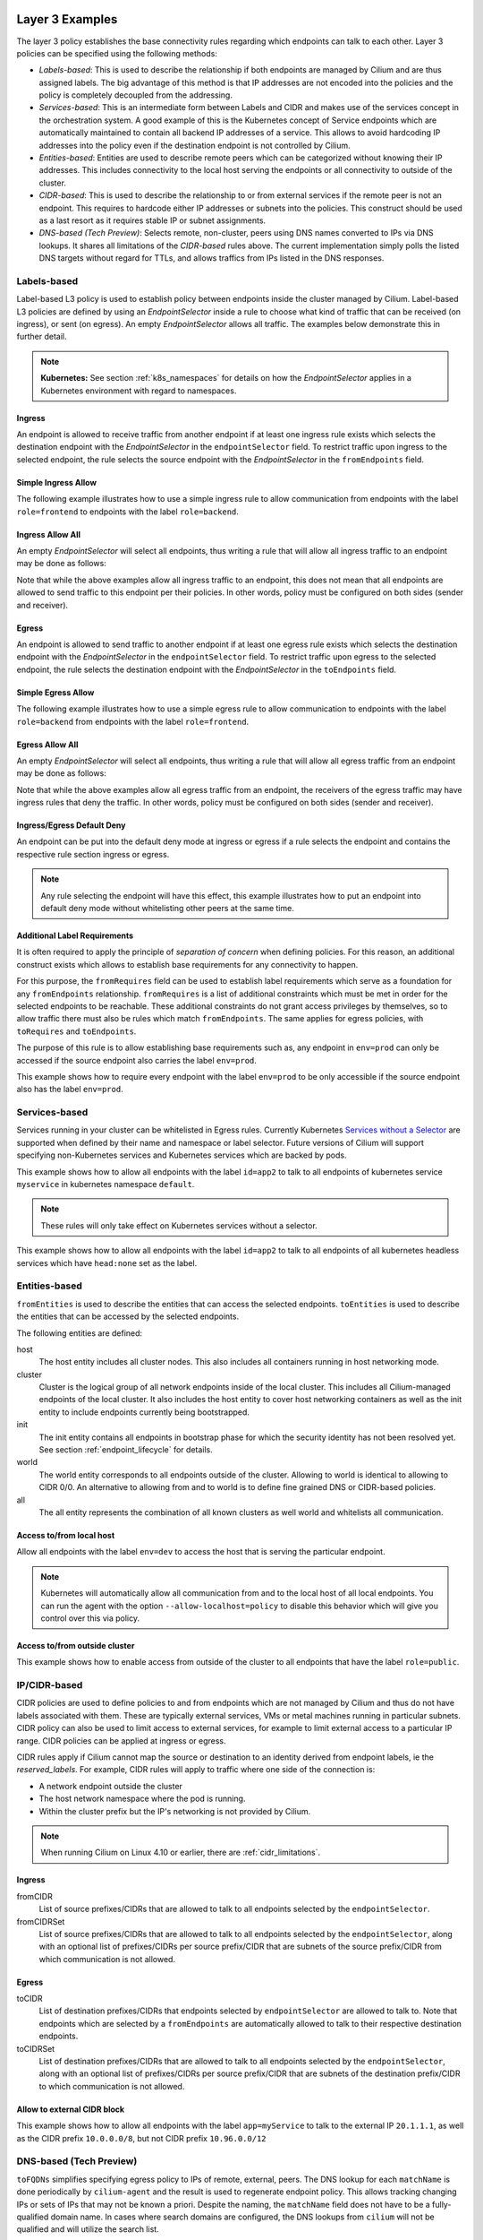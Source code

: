 .. only:: not (epub or latex or html)

    WARNING: You are looking at unreleased Cilium documentation.
    Please use the official rendered version released here:
    http://docs.cilium.io

.. _policy_examples:

Layer 3 Examples
================

The layer 3 policy establishes the base connectivity rules regarding which endpoints
can talk to each other. Layer 3 policies can be specified using the following methods:

* `Labels-based`: This is used to describe the relationship if both endpoints
  are managed by Cilium and are thus assigned labels. The big advantage of this
  method is that IP addresses are not encoded into the policies and the policy is
  completely decoupled from the addressing.

* `Services-based`: This is an intermediate form between Labels and CIDR and
  makes use of the services concept in the orchestration system. A good example
  of this is the Kubernetes concept of Service endpoints which are
  automatically maintained to contain all backend IP addresses of a service.
  This allows to avoid hardcoding IP addresses into the policy even if the
  destination endpoint is not controlled by Cilium.

* `Entities-based`: Entities are used to describe remote peers which can be
  categorized without knowing their IP addresses. This includes connectivity
  to the local host serving the endpoints or all connectivity to outside of
  the cluster.

* `CIDR-based`: This is used to describe the relationship to or from external
  services if the remote peer is not an endpoint. This requires to hardcode either
  IP addresses or subnets into the policies. This construct should be used as a
  last resort as it requires stable IP or subnet assignments.

* `DNS-based (Tech Preview)`: Selects remote, non-cluster, peers using DNS names converted to
  IPs via DNS lookups. It shares all limitations of the `CIDR-based` rules
  above. The current implementation simply polls the listed DNS targets without
  regard for TTLs, and allows traffics from IPs listed in the DNS responses.

.. _Labels-based:

Labels-based
------------

Label-based L3 policy is used to establish policy between endpoints inside the
cluster managed by Cilium. Label-based L3 policies are defined by using an
`EndpointSelector` inside a rule to choose what kind of traffic that can be
received (on ingress), or sent (on egress). An empty `EndpointSelector` allows
all traffic. The examples below demonstrate this in further detail.

.. note:: **Kubernetes:** See section :ref:`k8s_namespaces` for details on how
	  the `EndpointSelector` applies in a Kubernetes environment with
	  regard to namespaces.

Ingress
~~~~~~~

An endpoint is allowed to receive traffic from another endpoint if at least one
ingress rule exists which selects the destination endpoint with the
`EndpointSelector` in the ``endpointSelector`` field. To restrict traffic upon
ingress to the selected endpoint, the rule selects the source endpoint with the
`EndpointSelector` in the ``fromEndpoints`` field.

Simple Ingress Allow
~~~~~~~~~~~~~~~~~~~~

The following example illustrates how to use a simple ingress rule to allow
communication from endpoints with the label ``role=frontend`` to endpoints with
the label ``role=backend``.

.. only:: html

   .. tabs::
     .. group-tab:: k8s YAML

        .. literalinclude:: ../../examples/policies/l3/simple/l3.yaml
     .. group-tab:: JSON

        .. literalinclude:: ../../examples/policies/l3/simple/l3.json

.. only:: epub or latex

        .. literalinclude:: ../../examples/policies/l3/simple/l3.json


Ingress Allow All
~~~~~~~~~~~~~~~~~

An empty `EndpointSelector` will select all endpoints, thus writing a rule that will allow
all ingress traffic to an endpoint may be done as follows:

.. only:: html

   .. tabs::
     .. group-tab:: k8s YAML

        .. literalinclude:: ../../examples/policies/l3/ingress-allow-all/ingress-allow-all.yaml
     .. group-tab:: JSON

        .. literalinclude:: ../../examples/policies/l3/ingress-allow-all/ingress-allow-all.json

.. only:: epub or latex

        .. literalinclude:: ../../examples/policies/l3/ingress-allow-all/ingress-allow-all.json

Note that while the above examples allow all ingress traffic to an endpoint, this does not
mean that all endpoints are allowed to send traffic to this endpoint per their policies.
In other words, policy must be configured on both sides (sender and receiver).

Egress
~~~~~~

An endpoint is allowed to send traffic to another endpoint if at least one
egress rule exists which selects the destination endpoint with the
`EndpointSelector` in the ``endpointSelector`` field. To restrict traffic upon
egress to the selected endpoint, the rule selects the destination endpoint with
the `EndpointSelector` in the ``toEndpoints`` field.

Simple Egress Allow
~~~~~~~~~~~~~~~~~~~~

The following example illustrates how to use a simple egress rule to allow
communication to endpoints with the label ``role=backend`` from endpoints with
the label ``role=frontend``.

.. only:: html

   .. tabs::
     .. group-tab:: k8s YAML

        .. literalinclude:: ../../examples/policies/l3/simple/l3_egress.yaml
     .. group-tab:: JSON

        .. literalinclude:: ../../examples/policies/l3/simple/l3_egress.json

.. only:: epub or latex

        .. literalinclude:: ../../examples/policies/l3/simple/l3_egress.json


Egress Allow All
~~~~~~~~~~~~~~~~~

An empty `EndpointSelector` will select all endpoints, thus writing a rule that will allow
all egress traffic from an endpoint may be done as follows:

.. only:: html

   .. tabs::
     .. group-tab:: k8s YAML

        .. literalinclude:: ../../examples/policies/l3/egress-allow-all/egress-allow-all.yaml
     .. group-tab:: JSON

        .. literalinclude:: ../../examples/policies/l3/egress-allow-all/egress-allow-all.json

.. only:: epub or latex

        .. literalinclude:: ../../examples/policies/l3/egress-allow-all/egress-allow-all.json


Note that while the above examples allow all egress traffic from an endpoint, the receivers
of the egress traffic may have ingress rules that deny the traffic. In other words,
policy must be configured on both sides (sender and receiver).

Ingress/Egress Default Deny
~~~~~~~~~~~~~~~~~~~~~~~~~~~

An endpoint can be put into the default deny mode at ingress or egress if a
rule selects the endpoint and contains the respective rule section ingress or
egress.

.. note:: Any rule selecting the endpoint will have this effect, this example
          illustrates how to put an endpoint into default deny mode without
          whitelisting other peers at the same time.

.. only:: html

   .. tabs::
     .. group-tab:: k8s YAML

        .. literalinclude:: ../../examples/policies/l3/egress-default-deny/egress-default-deny.yaml
     .. group-tab:: JSON

        .. literalinclude:: ../../examples/policies/l3/egress-default-deny/egress-default-deny.json

.. only:: epub or latex

        .. literalinclude:: ../../examples/policies/l3/egress-default-deny/egress-default-deny.json

Additional Label Requirements
~~~~~~~~~~~~~~~~~~~~~~~~~~~~~

It is often required to apply the principle of *separation of concern* when defining
policies. For this reason, an additional construct exists which allows to establish
base requirements for any connectivity to happen.

For this purpose, the ``fromRequires`` field can be used to establish label
requirements which serve as a foundation for any ``fromEndpoints``
relationship.  ``fromRequires`` is a list of additional constraints which must
be met in order for the selected endpoints to be reachable. These additional
constraints do not grant access privileges by themselves, so to allow traffic
there must also be rules which match ``fromEndpoints``. The same applies for
egress policies, with ``toRequires`` and ``toEndpoints``.

The purpose of this rule is to allow establishing base requirements such as, any
endpoint in ``env=prod`` can only be accessed if the source endpoint also carries
the label ``env=prod``.

This example shows how to require every endpoint with the label ``env=prod`` to
be only accessible if the source endpoint also has the label ``env=prod``.

.. only:: html

   .. tabs::
     .. group-tab:: k8s YAML

        .. literalinclude:: ../../examples/policies/l3/requires/requires.yaml
     .. group-tab:: JSON

        .. literalinclude:: ../../examples/policies/l3/requires/requires.json

.. only:: epub or latex

        .. literalinclude:: ../../examples/policies/l3/requires/requires.json

.. _Services-based:

Services-based
--------------

Services running in your cluster can be whitelisted in Egress rules.
Currently Kubernetes `Services without a Selector
<https://kubernetes.io/docs/concepts/services-networking/service/#services-without-selectors>`_
are supported when defined by their name and namespace or label selector.
Future versions of Cilium will support specifying non-Kubernetes services
and Kubernetes services which are backed by pods.

This example shows how to allow all endpoints with the label ``id=app2``
to talk to all endpoints of kubernetes service ``myservice`` in kubernetes
namespace ``default``.

.. note::

	These rules will only take effect on Kubernetes services without a
	selector.

.. only:: html

   .. tabs::
     .. group-tab:: k8s YAML

        .. literalinclude:: ../../examples/policies/l3/service/service.yaml
     .. group-tab:: JSON

        .. literalinclude:: ../../examples/policies/l3/service/service.json

.. only:: epub or latex

        .. literalinclude:: ../../examples/policies/l3/service/service.json

This example shows how to allow all endpoints with the label ``id=app2``
to talk to all endpoints of all kubernetes headless services which
have ``head:none`` set as the label.

.. only:: html

   .. tabs::
     .. group-tab:: k8s YAML

        .. literalinclude:: ../../examples/policies/l3/service/service-labels.yaml
     .. group-tab:: JSON

        .. literalinclude:: ../../examples/policies/l3/service/service-labels.json

.. only:: epub or latex

        .. literalinclude:: ../../examples/policies/l3/service/service-labels.json


.. _Entities-based:

Entities-based
--------------

``fromEntities`` is used to describe the entities that can access the selected
endpoints. ``toEntities`` is used to describe the entities that can be accessed
by the selected endpoints.

The following entities are defined:

host
    The host entity includes all cluster nodes. This also includes all
    containers running in host networking mode.
cluster
    Cluster is the logical group of all network endpoints inside of the local
    cluster. This includes all Cilium-managed endpoints of the local cluster.
    It also includes the host entity to cover host networking containers as
    well as the init entity to include endpoints currently being bootstrapped.
init
    The init entity contains all endpoints in bootstrap phase for which the
    security identity has not been resolved yet. See section
    :ref:`endpoint_lifecycle` for details.
world
    The world entity corresponds to all endpoints outside of the cluster.
    Allowing to world is identical to allowing to CIDR 0/0. An alternative
    to allowing from and to world is to define fine grained DNS or CIDR-based
    policies.
all
    The all entity represents the combination of all known clusters as well
    world and whitelists all communication.

.. versionadded:: future
   Allowing users to `define custom identities <https://github.com/cilium/cilium/issues/3553>`_
   is on the roadmap but has not been implemented yet.

Access to/from local host
~~~~~~~~~~~~~~~~~~~~~~~~~

Allow all endpoints with the label ``env=dev`` to access the host that is
serving the particular endpoint.

.. note:: Kubernetes will automatically allow all communication from and to the
	  local host of all local endpoints. You can run the agent with the
	  option ``--allow-localhost=policy`` to disable this behavior which
	  will give you control over this via policy.

.. only:: html

   .. tabs::
     .. group-tab:: k8s YAML

        .. literalinclude:: ../../examples/policies/l3/entities/host.yaml
     .. group-tab:: JSON

        .. literalinclude:: ../../examples/policies/l3/entities/host.json

.. only:: epub or latex

        .. literalinclude:: ../../examples/policies/l3/entities/host.json


Access to/from outside cluster
~~~~~~~~~~~~~~~~~~~~~~~~~~~~~~

This example shows how to enable access from outside of the cluster to all
endpoints that have the label ``role=public``.

.. only:: html

   .. tabs::
     .. group-tab:: k8s YAML

        .. literalinclude:: ../../examples/policies/l3/entities/world.yaml
     .. group-tab:: JSON

        .. literalinclude:: ../../examples/policies/l3/entities/world.json

.. only:: epub or latex

        .. literalinclude:: ../../examples/policies/l3/entities/world.json

.. _policy_cidr:
.. _CIDR-based:

IP/CIDR-based
-------------

CIDR policies are used to define policies to and from endpoints which are not
managed by Cilium and thus do not have labels associated with them. These are
typically external services, VMs or metal machines running in particular
subnets. CIDR policy can also be used to limit access to external services, for
example to limit external access to a particular IP range. CIDR policies can
be applied at ingress or egress.

CIDR rules apply if Cilium cannot map the source or destination to an identity
derived from endpoint labels, ie the `reserved_labels`. For example, CIDR rules
will apply to traffic where one side of the connection is:

* A network endpoint outside the cluster
* The host network namespace where the pod is running.
* Within the cluster prefix but the IP's networking is not provided by Cilium.

.. note::

   When running Cilium on Linux 4.10 or earlier, there are :ref:`cidr_limitations`.

Ingress
~~~~~~~

fromCIDR
  List of source prefixes/CIDRs that are allowed to talk to all endpoints
  selected by the ``endpointSelector``.

fromCIDRSet
  List of source prefixes/CIDRs that are allowed to talk to all endpoints
  selected by the ``endpointSelector``, along with an optional list of
  prefixes/CIDRs per source prefix/CIDR that are subnets of the source
  prefix/CIDR from which communication is not allowed.

Egress
~~~~~~

toCIDR
  List of destination prefixes/CIDRs that endpoints selected by
  ``endpointSelector`` are allowed to talk to. Note that endpoints which are
  selected by a ``fromEndpoints`` are automatically allowed to talk to their
  respective destination endpoints.

toCIDRSet
  List of destination prefixes/CIDRs that are allowed to talk to all endpoints
  selected by the ``endpointSelector``, along with an optional list of
  prefixes/CIDRs per source prefix/CIDR that are subnets of the destination
  prefix/CIDR to which communication is not allowed.

Allow to external CIDR block
~~~~~~~~~~~~~~~~~~~~~~~~~~~~

This example shows how to allow all endpoints with the label ``app=myService``
to talk to the external IP ``20.1.1.1``, as well as the CIDR prefix ``10.0.0.0/8``,
but not CIDR prefix ``10.96.0.0/12``

.. only:: html

   .. tabs::
     .. group-tab:: k8s YAML

        .. literalinclude:: ../../examples/policies/l3/cidr/cidr.yaml
     .. group-tab:: JSON

        .. literalinclude:: ../../examples/policies/l3/cidr/cidr.json

.. only:: epub or latex

        .. literalinclude:: ../../examples/policies/l3/cidr/cidr.json

.. _DNS-based (Tech Preview):

DNS-based (Tech Preview)
------------------------

``toFQDNs`` simplifies specifying egress policy to IPs of remote, external,
peers. The DNS lookup for each ``matchName`` is done periodically by
``cilium-agent`` and the result is used to regenerate endpoint policy. This
allows tracking changing IPs or sets of IPs that may not be known a priori.
Despite the naming, the ``matchName`` field does not have to be a
fully-qualified domain name. In cases where search domains are configured, the
DNS lookups from ``cilium`` will not be qualified and will utilize the search
list.

The DNS lookups are repeated with an interval of 5 seconds, and are made for
A(IPv4) and AAAA(IPv6) addresses. Should a lookup fail, the most recent IP data
is used instead. An IP change will trigger a regeneration of the ``cilium``
policy for each endpoint, and the updated IPs can be seen in the response from
``cilium policy get``. Each update will also increment the per ``cilium-agent``
policy repository revision.

``toFQDNs`` rules cannot contain any other L3 rules, such as ``toEndpoints``
(under `Labels-based`_) and ``toCIDRs`` (under `CIDR-based`_). They can contain
L4/L7 rules, such as ``toPorts`` (see `Layer 4 Examples`_)  and, optionally,
with ``HTTP`` and ``Kafka`` sections (see `Layer 7 Examples`_).

.. note:: ``toFQDNs`` rules are marked on import with a
          ``cilium-generated:ToFQDN-UUID`` label. This is for internal
          bookkeeping and can be safely ignored.


.. note:: The DNS resolver must be explicitly whitelisted to allow cilium-agent
          to send the DNS polls. This is illustrated in the example below.

Example
~~~~~~~

.. only:: html

   .. tabs::
     .. group-tab:: k8s YAML

        .. literalinclude:: ../../examples/policies/l3/fqdn/fqdn.yaml
     .. group-tab:: JSON

        .. literalinclude:: ../../examples/policies/l3/fqdn/fqdn.json

.. only:: epub or latex

        .. literalinclude:: ../../examples/policies/l3/fqdn/fqdn.json

Limitations
~~~~~~~~~~~

The current ``toFQDNs`` implementation is very limited. It may not behave as expected.

#. The DNS polling is done from the ``cilium-agent`` process. This may result
   in different IPs being returned in the DNS response than those seen by an
   endpoint or pod.

#. The IP response is used as-is. For DNS responses that return a new IP on
   every query this may result in a different IP being whitelisted than the one
   used for current connections.

#. The lookups from ``cilium`` follow the configuration of the environment it
   is in via ``/etc/resolv.conf``. When running as a pod, the contents of
   ``resolv.conf`` are controlled via the ``dnsPolicy`` field of a spec. When
   running directly on a host, it will use the host's file.  Irrespective of
   how the DNS lookups are configured, TTLs and caches on the resolver will
   impact the IPs seen by the ``cilium-agent`` lookups.

.. _l4_policy:

Layer 4 Examples
================

Limit ingress/egress ports
--------------------------

Layer 4 policy can be specified in addition to layer 3 policies or independently.
It restricts the ability of an endpoint to emit and/or receive packets on a
particular port using a particular protocol. If no layer 4 policy is specified
for an endpoint, the endpoint is allowed to send and receive on all layer 4
ports and protocols including ICMP. If any layer 4 policy is specified, then
ICMP will be blocked unless it's related to a connection that is otherwise
allowed by the policy. Layer 4 policies apply to ports after service port
mapping has been applied.

Layer 4 policy can be specified at both ingress and egress using the
``toPorts`` field. The ``toPorts`` field takes a ``PortProtocol`` structure
which is defined as follows:

.. code-block:: go

        // PortProtocol specifies an L4 port with an optional transport protocol
        type PortProtocol struct {
                // Port is an L4 port number. For now the string will be strictly
                // parsed as a single uint16. In the future, this field may support
                // ranges in the form "1024-2048
                Port string `json:"port"`

                // Protocol is the L4 protocol. If omitted or empty, any protocol
                // matches. Accepted values: "TCP", "UDP", ""/"ANY"
                //
                // Matching on ICMP is not supported.
                //
                // +optional
                Protocol string `json:"protocol,omitempty"`
        }

Example (L4)
~~~~~~~~~~~~

The following rule limits all endpoints with the label ``app=myService`` to
only be able to emit packets using TCP on port 80, to any layer 3 destination:

.. only:: html

   .. tabs::
     .. group-tab:: k8s YAML

        .. literalinclude:: ../../examples/policies/l4/l4.yaml
     .. group-tab:: JSON

        .. literalinclude:: ../../examples/policies/l4/l4.json

.. only:: epub or latex

        .. literalinclude:: ../../examples/policies/l4/l4.json

Labels-dependent Layer 4 rule
~~~~~~~~~~~~~~~~~~~~~~~~~~~~~

This example enables all endpoints with the label ``role=frontend`` to
communicate with all endpoints with the label ``role=backend``, but they must
communicate using TCP on port 80. Endpoints with other labels will not be
able to communicate with the endpoints with the label ``role=backend``, and
endpoints with the label ``role=frontend`` will not be able to communicate with
``role=backend`` on ports other than 80.

.. only:: html

   .. tabs::
     .. group-tab:: k8s YAML

        .. literalinclude:: ../../examples/policies/l4/l3_l4_combined.yaml
     .. group-tab:: JSON

        .. literalinclude:: ../../examples/policies/l4/l3_l4_combined.json

.. only:: epub or latex

        .. literalinclude:: ../../examples/policies/l4/l3_l4_combined.json

CIDR-dependent Layer 4 Rule
~~~~~~~~~~~~~~~~~~~~~~~~~~~

This example enables all endpoints with the label ``role=crawler`` to
communicate with all remote destinations inside the CIDR ``192.0.2.0/24``, but
they must communicate using TCP on port 80. The policy does not allow Endpoints
without the label ``role=crawler`` to communicate with destinations in the CIDR
``192.0.2.0/24``. Furthermore, endpoints with the label ``role=crawler`` will
not be able to communicate with destinations in the CIDR ``192.0.2.0/24`` on
ports other than port 80.

.. only:: html

   .. tabs::
     .. group-tab:: k8s YAML

        .. literalinclude:: ../../examples/policies/l4/cidr_l4_combined.yaml
     .. group-tab:: JSON

        .. literalinclude:: ../../examples/policies/l4/cidr_l4_combined.json

.. only:: epub or latex

        .. literalinclude:: ../../examples/policies/l4/cidr_l4_combined.json



Layer 7 Examples
================

Layer 7 policy rules are embedded into `l4_policy` rules and can be specified
for ingress and egress. ``L7Rules`` structure is a base type containing an
enumeration of protocol specific fields.

.. code-block:: go

        // L7Rules is a union of port level rule types. Mixing of different port
        // level rule types is disallowed, so exactly one of the following must be set.
        // If none are specified, then no additional port level rules are applied.
        type L7Rules struct {
                // HTTP specific rules.
                //
                // +optional
                HTTP []PortRuleHTTP `json:"http,omitempty"`

                // Kafka-specific rules.
                //
                // +optional
                Kafka []PortRuleKafka `json:"kafka,omitempty"`
        }

The structure is implemented as a union, i.e. only one member field can be used
per port. If multiple ``toPorts`` rules with identical ``PortProtocol`` select
an overlapping list of endpoints, then the layer 7 rules are combined together
if they are of the same type. If the type differs, the policy is rejected.

Each member consists of a list of application protocol rules. A layer 7
request is permitted if at least one of the rules matches. If no rules are
specified, then all traffic is permitted.

If a layer 4 rule is specified in the policy, and a similar layer 4 rule
with layer 7 rules is also specified, then the layer 7 portions of the
latter rule will have no effect.

.. note:: Unlike layer 3 and layer 4 policies, violation of layer 7 rules does
          not result in packet drops. Instead, if possible, an application
          protocol specific access denied message is crafted and returned, e.g.
          an *HTTP 403 access denied* is sent back for HTTP requests which
          violate the policy.

.. note:: There is currently a max limit of 40 ports with layer 7 policies per
          endpoint. This might change in the future when support for ranges is
          added.

HTTP
----

The following fields can be matched on:

Path
  Path is an extended POSIX regex matched against the path of a request.
  Currently it can contain characters disallowed from the conventional "path"
  part of a URL as defined by RFC 3986. Paths must begin with a ``/``. If
  omitted or empty, all paths are all allowed.

Method
  Method is an extended POSIX regex matched against the method of a request,
  e.g. ``GET``, ``POST``, ``PUT``, ``PATCH``, ``DELETE``, ...  If omitted or
  empty, all methods are allowed.

Host
  Host is an extended POSIX regex matched against the host header of a request,
  e.g. ``foo.com``. If omitted or empty, the value of the host header is
  ignored.

Headers
  Headers is a list of HTTP headers which must be present in the request. If
  omitted or empty, requests are allowed regardless of headers present.

Allow GET /public
~~~~~~~~~~~~~~~~~

The following example allows ``GET`` requests to the URL ``/public`` to be
allowed to endpoints with the labels ``env:prod``, but requests to any other
URL, or using another method, will be rejected. Requests on ports other than
port 80 will be dropped.

.. only:: html

   .. tabs::
     .. group-tab:: k8s YAML

        .. literalinclude:: ../../examples/policies/l7/http/simple/l7.yaml
     .. group-tab:: JSON

        .. literalinclude:: ../../examples/policies/l7/http/simple/l7.json

.. only:: epub or latex

        .. literalinclude:: ../../examples/policies/l7/http/simple/l7.json

All GET /path1 and PUT /path2 when header set
~~~~~~~~~~~~~~~~~~~~~~~~~~~~~~~~~~~~~~~~~~~~~

The following example limits all endpoints which carry the labels
``app=myService`` to only be able to receive packets on port 80 using TCP.
While communicating on this port, the only API endpoints allowed will be ``GET
/path1`` and ``PUT /path2`` with the HTTP header ``X-My_header`` set to
``true``:

.. only:: html

   .. tabs::
     .. group-tab:: k8s YAML

        .. literalinclude:: ../../examples/policies/l7/http/http.yaml
     .. group-tab:: JSON

        .. literalinclude:: ../../examples/policies/l7/http/http.json

.. only:: epub or latex

        .. literalinclude:: ../../examples/policies/l7/http/http.json


Kafka (Tech Preview)
--------------------

.. note:: Kafka support is currently in tech preview phase. Tech preview is
          functionality that has recently been added and had limited user
          exposure so far.


PortRuleKafka is a list of Kafka protocol constraints. All fields are optional,
if all fields are empty or missing, the rule will match all Kafka messages.
There are two ways to specify the Kafka rules. We can choose to specify a
high-level "produce" or "consume" role to a topic or choose to specify more
low-level Kafka protocol specific apiKeys. Writing rules based on Kafka roles
is easier and covers most common use cases, however if more granularity is
needed then users can alternatively write rules using specific apiKeys.

The following fields can be matched on:

Role
  Role is a case-insensitive string which describes a group of API keys
  necessary to perform certain higher-level Kafka operations such as "produce"
  or "consume". A Role automatically expands into all APIKeys required
  to perform the specified higher-level operation.
  The following roles are supported:

    - "produce": Allow producing to the topics specified in the rule.
    - "consume": Allow consuming from the topics specified in the rule.

  This field is incompatible with the APIKey field, i.e APIKey and Role
  cannot both be specified in the same rule.
  If omitted or empty, and if APIKey is not specified, then all keys are
  allowed.

APIKey
  APIKey is a case-insensitive string matched against the key of a request,
  for example "produce", "fetch", "createtopic", "deletetopic". For a more
  extensive list, see the `Kafka protocol reference <https://kafka.apache.org/protocol#protocol_api_keys>`_.
  This field is incompatible with the Role field.

APIVersion
  APIVersion is the version matched against the api version of the Kafka
  message. If set, it must be a string representing a positive integer. If
  omitted or empty, all versions are allowed.

ClientID
  ClientID is the client identifier as provided in the request.

  From Kafka protocol documentation: This is a user supplied identifier for the
  client application. The user can use any identifier they like and it will be
  used when logging errors, monitoring aggregates, etc. For example, one might
  want to monitor not just the requests per second overall, but the number
  coming from each client application (each of which could reside on multiple
  servers). This id acts as a logical grouping across all requests from a
  particular client.

  If omitted or empty, all client identifiers are allowed.

Topic
  Topic is the topic name contained in the message. If a Kafka request contains
  multiple topics, then all topics in the message must be allowed by the policy
  or the message will be rejected.

  This constraint is ignored if the matched request message type does not
  contain any topic. The maximum length of the Topic is 249 characters,
  which must be either ``a-z``, ``A-Z``, ``0-9``, ``-``, ``.`` or ``_``.

  If omitted or empty, all topics are allowed.

Allow producing to topic empire-announce using Role
~~~~~~~~~~~~~~~~~~~~~~~~~~~~~~~~~~~~~~~~~~~~~~~~~~~

.. only:: html

   .. tabs::
     .. group-tab:: k8s YAML

        .. literalinclude:: ../../examples/policies/l7/kafka/kafka-role.yaml
     .. group-tab:: JSON

        .. literalinclude:: ../../examples/policies/l7/kafka/kafka-role.json

.. only:: epub or latex

        .. literalinclude:: ../../examples/policies/l7/kafka/kafka-role.json

Allow producing to topic empire-announce using apiKeys
~~~~~~~~~~~~~~~~~~~~~~~~~~~~~~~~~~~~~~~~~~~~~~~~~~~~~~

.. only:: html

   .. tabs::
     .. group-tab:: k8s YAML

        .. literalinclude:: ../../examples/policies/l7/kafka/kafka.yaml
     .. group-tab:: JSON

        .. literalinclude:: ../../examples/policies/l7/kafka/kafka.json

.. only:: epub or latex

        .. literalinclude:: ../../examples/policies/l7/kafka/kafka.json

Kubernetes
==========

This section covers Kubernetes specific network policy aspects.

.. _k8s_namespaces:

Namespaces
----------

`Namespaces <https://kubernetes.io/docs/concepts/overview/working-with-objects/namespaces/>`_
are used to create virtual clusters within a Kubernetes cluster. All Kubernetes objects
including NetworkPolicy and CiliumNetworkPolicy belong to a particular
namespace. Depending on how a policy is being defined and created, Kubernetes
namespaces are automatically being taken into account:

* Network policies created and imported as `CiliumNetworkPolicy` CRD and
  `NetworkPolicy` apply within the namespace, i.e. the policy only applies
  to pods within that namespace. It is however possible to grant access to and
  from pods in other namespaces as described below.

* Network policies imported directly via the :ref:`api_ref` apply to all
  namespaces unless a namespace selector is specified as described below.

.. note:: While specification of the namespace via the label
	  ``k8s:io.kubernetes.pod.namespace`` in the ``fromEndpoints`` and
	  ``toEndpoints`` fields is deliberately supported. Specification of the
	  namespace in the ``endpointSelector`` is prohibited as it would
	  violate the namespace isolation principle of Kubernetes. The
	  ``endpointSelector`` always applies to pods of the namespace which is
	  associated with the CiliumNetworkPolicy resource itself.

Example: Enforce namespace boundaries
~~~~~~~~~~~~~~~~~~~~~~~~~~~~~~~~~~~~~

This example demonstrates how to enforce Kubernetes namespace-based boundaries
for the namespaces ``ns1`` and ``ns2`` by enabling default-deny on all pods of
either namespace and then allowing communication from all pods within the same
namespace.

.. note:: The example locks down ingress of the pods in ``ns1`` and ``ns2``.
	  This means that the pods can still communicate egress to anywhere
	  unless the destination is in either ``ns1`` or ``ns2`` in which case
	  both source and destination have to be in the same namespace. In
	  order to enforce namespace boundaries at egress, the same example can
	  be used by specifying the rules at egress in addition to ingress.

.. only:: html

   .. tabs::
     .. group-tab:: k8s YAML

        .. literalinclude:: ../../examples/policies/kubernetes/namespace/isolate-namespaces.yaml
     .. group-tab:: JSON

        .. literalinclude:: ../../examples/policies/kubernetes/namespace/isolate-namespaces.json

.. only:: epub or latex

        .. literalinclude:: ../../examples/policies/kubernetes/namespace/isolate-namespaces.json

Example: Expose pods across namespaces
~~~~~~~~~~~~~~~~~~~~~~~~~~~~~~~~~~~~~~

The following example exposes all pods with the label ``name=leia`` in the
namespace ``ns1`` to all pods with the label ``name=luke`` in the namespace
``ns2``.

Refer to the :git-tree:`example YAML files <examples/policies/kubernetes/namespace/demo-pods.yaml>`
for a fully functional example including pods deployed to different namespaces.

.. only:: html

   .. tabs::
     .. group-tab:: k8s YAML

        .. literalinclude:: ../../examples/policies/kubernetes/namespace/namespace-policy.yaml
     .. group-tab:: JSON

        .. literalinclude:: ../../examples/policies/kubernetes/namespace/namespace-policy.json

.. only:: epub or latex

        .. literalinclude:: ../../examples/policies/kubernetes/namespace/namespace-policy.json

Example: Allow egress to kube-dns in kube-system namespace
~~~~~~~~~~~~~~~~~~~~~~~~~~~~~~~~~~~~~~~~~~~~~~~~~~~~~~~~~~

The following example allows all pods in the namespace in which the policy is
created to communicate with kube-dns on port 53/UDP in the ``kube-system``
namespace.

.. only:: html

   .. tabs::
     .. group-tab:: k8s YAML

        .. literalinclude:: ../../examples/policies/kubernetes/namespace/kubedns-policy.yaml
     .. group-tab:: JSON

        .. literalinclude:: ../../examples/policies/kubernetes/namespace/kubedns-policy.json

.. only:: epub or latex

        .. literalinclude:: ../../examples/policies/kubernetes/namespace/kubedns-policy.json


ServiceAccounts
----------------

Kubernetes `Service Accounts
<https://kubernetes.io/docs/concepts/configuration/assign-pod-node/>`_ are used
to associate an identity to a pod or process managed by Kubernetes and grant
identities access to Kubernetes resources and secrets. Cilium supports the
specification of network security policies based on the service account
identity of a pod.

The service account of a pod is either defined via the `service account
admission controller
<https://kubernetes.io/docs/reference/access-authn-authz/admission-controllers/#serviceaccount>`_
or can be directly specified in the Pod, Deployment, ReplicationController
resource like this:

.. code:: bash

        apiVersion: v1
        kind: Pod
        metadata:
          name: my-pod
        spec:
          serviceAccountName: leia
          ...

Example
~~~~~~~

The following example grants any pod running under the service account of
"luke" to issue a ``HTTP GET /public`` request on TCP port 80 to all pods
running associated to the service account of "leia".

Refer to the :git-tree:`example YAML files <examples/policies/kubernetes/serviceaccount/demo-pods.yaml>`
for a fully functional example including deployment and service account
resources.


.. only:: html

   .. tabs::
     .. group-tab:: k8s YAML

        .. literalinclude:: ../../examples/policies/kubernetes/serviceaccount/serviceaccount-policy.yaml
     .. group-tab:: JSON

        .. literalinclude:: ../../examples/policies/kubernetes/serviceaccount/serviceaccount-policy.json

.. only:: epub or latex

        .. literalinclude:: ../../examples/policies/kubernetes/serviceaccount/serviceaccount-policy.json

Well-known Identities
---------------------

The following is a list of well-known identities which Cilium is aware of
automatically and will hand out a security identity without requiring to
contact any external dependencies such as the kvstore. The purpose of this is
to allow bootstrapping Cilium and enable network connectivity with policy
enforcement in the cluster for essential services without depending on any
dependencies.

======================== ============ ============== =========== ================================================================
Deployment               Namespace    ServiceAccount Numeric ID  Labels
======================== ============ ============== =========== ================================================================
etcd-operator            kube-system  default        100         ``io.cilium/app=etcd-operator``
cilium-etcd              kube-system  default        101         ``app=etcd``, ``etcd_cluster=cilium-etcd``, ``io.cilium/app=etcd-operator``
kube-dns                 kube-system  kube-dns       102         ``k8s-app=kube-dns``
kube-dns (EKS)           kube-system  default        103         ``k8s-app=kube-dns``, ``eks.amazonaws.com/component=kube-dns``
======================== ============ ============== =========== ================================================================

